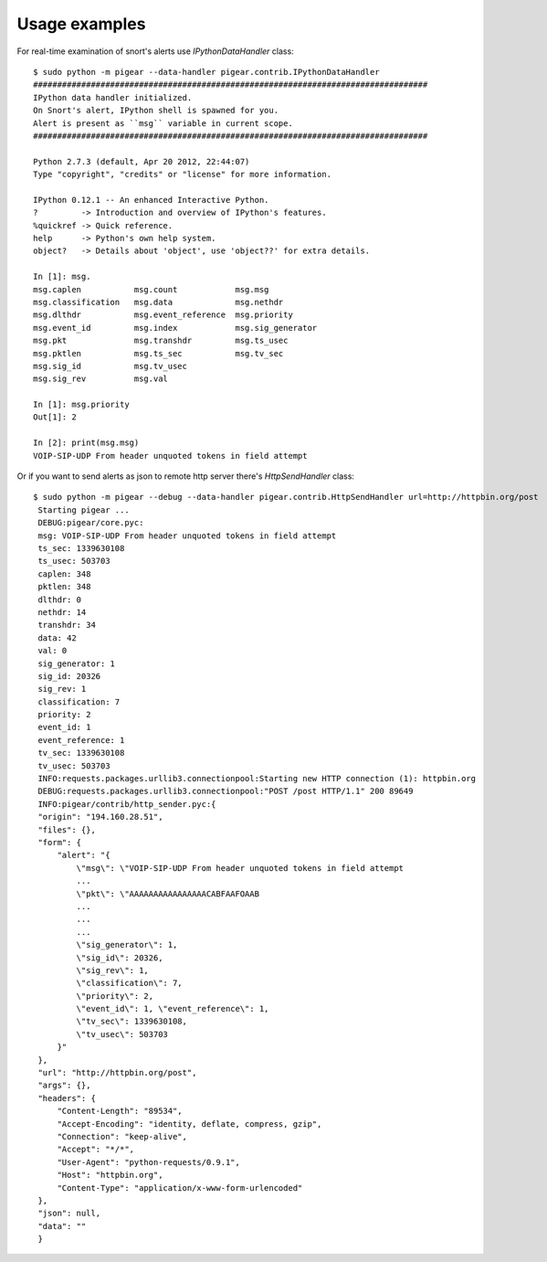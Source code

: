 ##############
Usage examples
##############


For real-time examination of snort's alerts use `IPythonDataHandler` class::


    $ sudo python -m pigear --data-handler pigear.contrib.IPythonDataHandler
    ##################################################################################
    IPython data handler initialized.
    On Snort's alert, IPython shell is spawned for you.
    Alert is present as ``msg`` variable in current scope.
    ##################################################################################

    Python 2.7.3 (default, Apr 20 2012, 22:44:07) 
    Type "copyright", "credits" or "license" for more information.

    IPython 0.12.1 -- An enhanced Interactive Python.
    ?         -> Introduction and overview of IPython's features.
    %quickref -> Quick reference.
    help      -> Python's own help system.
    object?   -> Details about 'object', use 'object??' for extra details.

    In [1]: msg.
    msg.caplen           msg.count            msg.msg                        
    msg.classification   msg.data             msg.nethdr                     
    msg.dlthdr           msg.event_reference  msg.priority         
    msg.event_id         msg.index            msg.sig_generator    
    msg.pkt              msg.transhdr         msg.ts_usec
    msg.pktlen           msg.ts_sec           msg.tv_sec 
    msg.sig_id           msg.tv_usec                     
    msg.sig_rev          msg.val                         

    In [1]: msg.priority
    Out[1]: 2

    In [2]: print(msg.msg)
    VOIP-SIP-UDP From header unquoted tokens in field attempt



Or if you want to send alerts as json to remote http server there's `HttpSendHandler` class::

   $ sudo python -m pigear --debug --data-handler pigear.contrib.HttpSendHandler url=http://httpbin.org/post
    Starting pigear ...
    DEBUG:pigear/core.pyc:
    msg: VOIP-SIP-UDP From header unquoted tokens in field attempt
    ts_sec: 1339630108
    ts_usec: 503703
    caplen: 348
    pktlen: 348
    dlthdr: 0
    nethdr: 14
    transhdr: 34
    data: 42
    val: 0
    sig_generator: 1
    sig_id: 20326
    sig_rev: 1
    classification: 7
    priority: 2
    event_id: 1
    event_reference: 1
    tv_sec: 1339630108
    tv_usec: 503703
    INFO:requests.packages.urllib3.connectionpool:Starting new HTTP connection (1): httpbin.org
    DEBUG:requests.packages.urllib3.connectionpool:"POST /post HTTP/1.1" 200 89649
    INFO:pigear/contrib/http_sender.pyc:{
    "origin": "194.160.28.51",
    "files": {},
    "form": {
        "alert": "{
            \"msg\": \"VOIP-SIP-UDP From header unquoted tokens in field attempt 
            ...
            \"pkt\": \"AAAAAAAAAAAAAAAACABFAAFOAAB
            ...
            ...
            ...
            \"sig_generator\": 1,
            \"sig_id\": 20326,
            \"sig_rev\": 1,
            \"classification\": 7,
            \"priority\": 2,
            \"event_id\": 1, \"event_reference\": 1,
            \"tv_sec\": 1339630108,
            \"tv_usec\": 503703
        }"
    },
    "url": "http://httpbin.org/post",
    "args": {},
    "headers": {
        "Content-Length": "89534",
        "Accept-Encoding": "identity, deflate, compress, gzip",
        "Connection": "keep-alive",
        "Accept": "*/*",
        "User-Agent": "python-requests/0.9.1",
        "Host": "httpbin.org",
        "Content-Type": "application/x-www-form-urlencoded"
    },
    "json": null,
    "data": ""
    }

